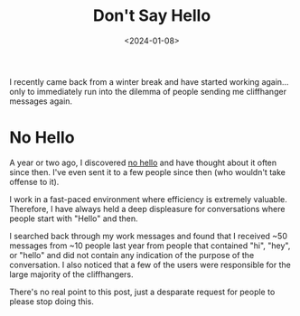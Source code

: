 #+date: <2024-01-08>
#+title: Don't Say Hello
#+description: 


I recently came back from a winter break and have started working
again... only to immediately run into the dilemma of people sending me
cliffhanger messages again.

* No Hello

A year or two ago, I discovered [[https://nohello.net/en/][no hello]]
and have thought about it often since then. I've even sent it to a few
people since then (who wouldn't take offense to it).

I work in a fast-paced environment where efficiency is extremely
valuable. Therefore, I have always held a deep displeasure for
conversations where people start with "Hello" and then.

I searched back through my work messages and found that I received ~50
messages from ~10 people last year from people that contained "hi",
"hey", or "hello" and did not contain any indication of the purpose of
the conversation. I also noticed that a few of the users were
responsible for the large majority of the cliffhangers.

There's no real point to this post, just a desparate request for people
to please stop doing this.
